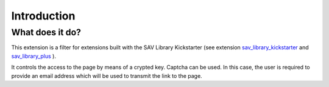.. ==================================================
.. FOR YOUR INFORMATION
.. --------------------------------------------------
.. -*- coding: utf-8 -*- with BOM.
.. ==================================================
.. DEFINE SOME TEXTROLES
.. --------------------------------------------------
.. role::   underline
.. role::   typoscript(code)
.. role::   ts(typoscript)
   :class:  typoscript
.. role::   php(code)


Introduction
============

What does it do?
----------------

This extension is a filter for extensions built with the SAV Library
Kickstarter (see extension `sav\_library\_kickstarter <http://typo3.or
g/extensions/repository/view/sav_library_kickstarter>`_ and
`sav\_library\_plus
<http://typo3.org/extensions/repository/view/sav_library_plus>`_ ).

It controls the access to the page by means of a crypted key. Captcha can be 
used. In this case, the user is required to provide an email address which
will be used to transmit the link to the page.

